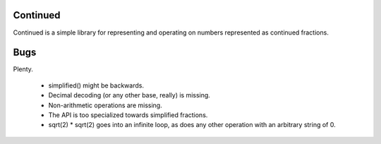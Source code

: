 Continued
=========

Continued is a simple library for representing and operating on numbers
represented as continued fractions.

Bugs
====

Plenty.

 - simplified() might be backwards.
 - Decimal decoding (or any other base, really) is missing.
 - Non-arithmetic operations are missing.
 - The API is too specialized towards simplified fractions.
 - sqrt(2) * sqrt(2) goes into an infinite loop, as does any other operation
   with an arbitrary string of 0.
